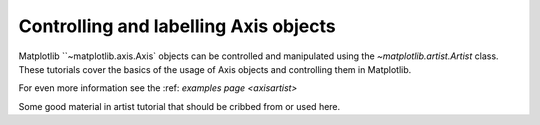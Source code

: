.. _users_axis:

Controlling and labelling Axis objects
--------------------------------------

Matplotlib ``~matplotlib.axis.Axis` objects can be controlled and manipulated
using the `~matplotlib.artist.Artist` class. These tutorials cover the basics
of the usage of Axis objects and controlling them in Matplotlib.

For even more information see the  :ref: `examples page <axisartist>`


Some good material in artist tutorial that should be cribbed from or used here.
